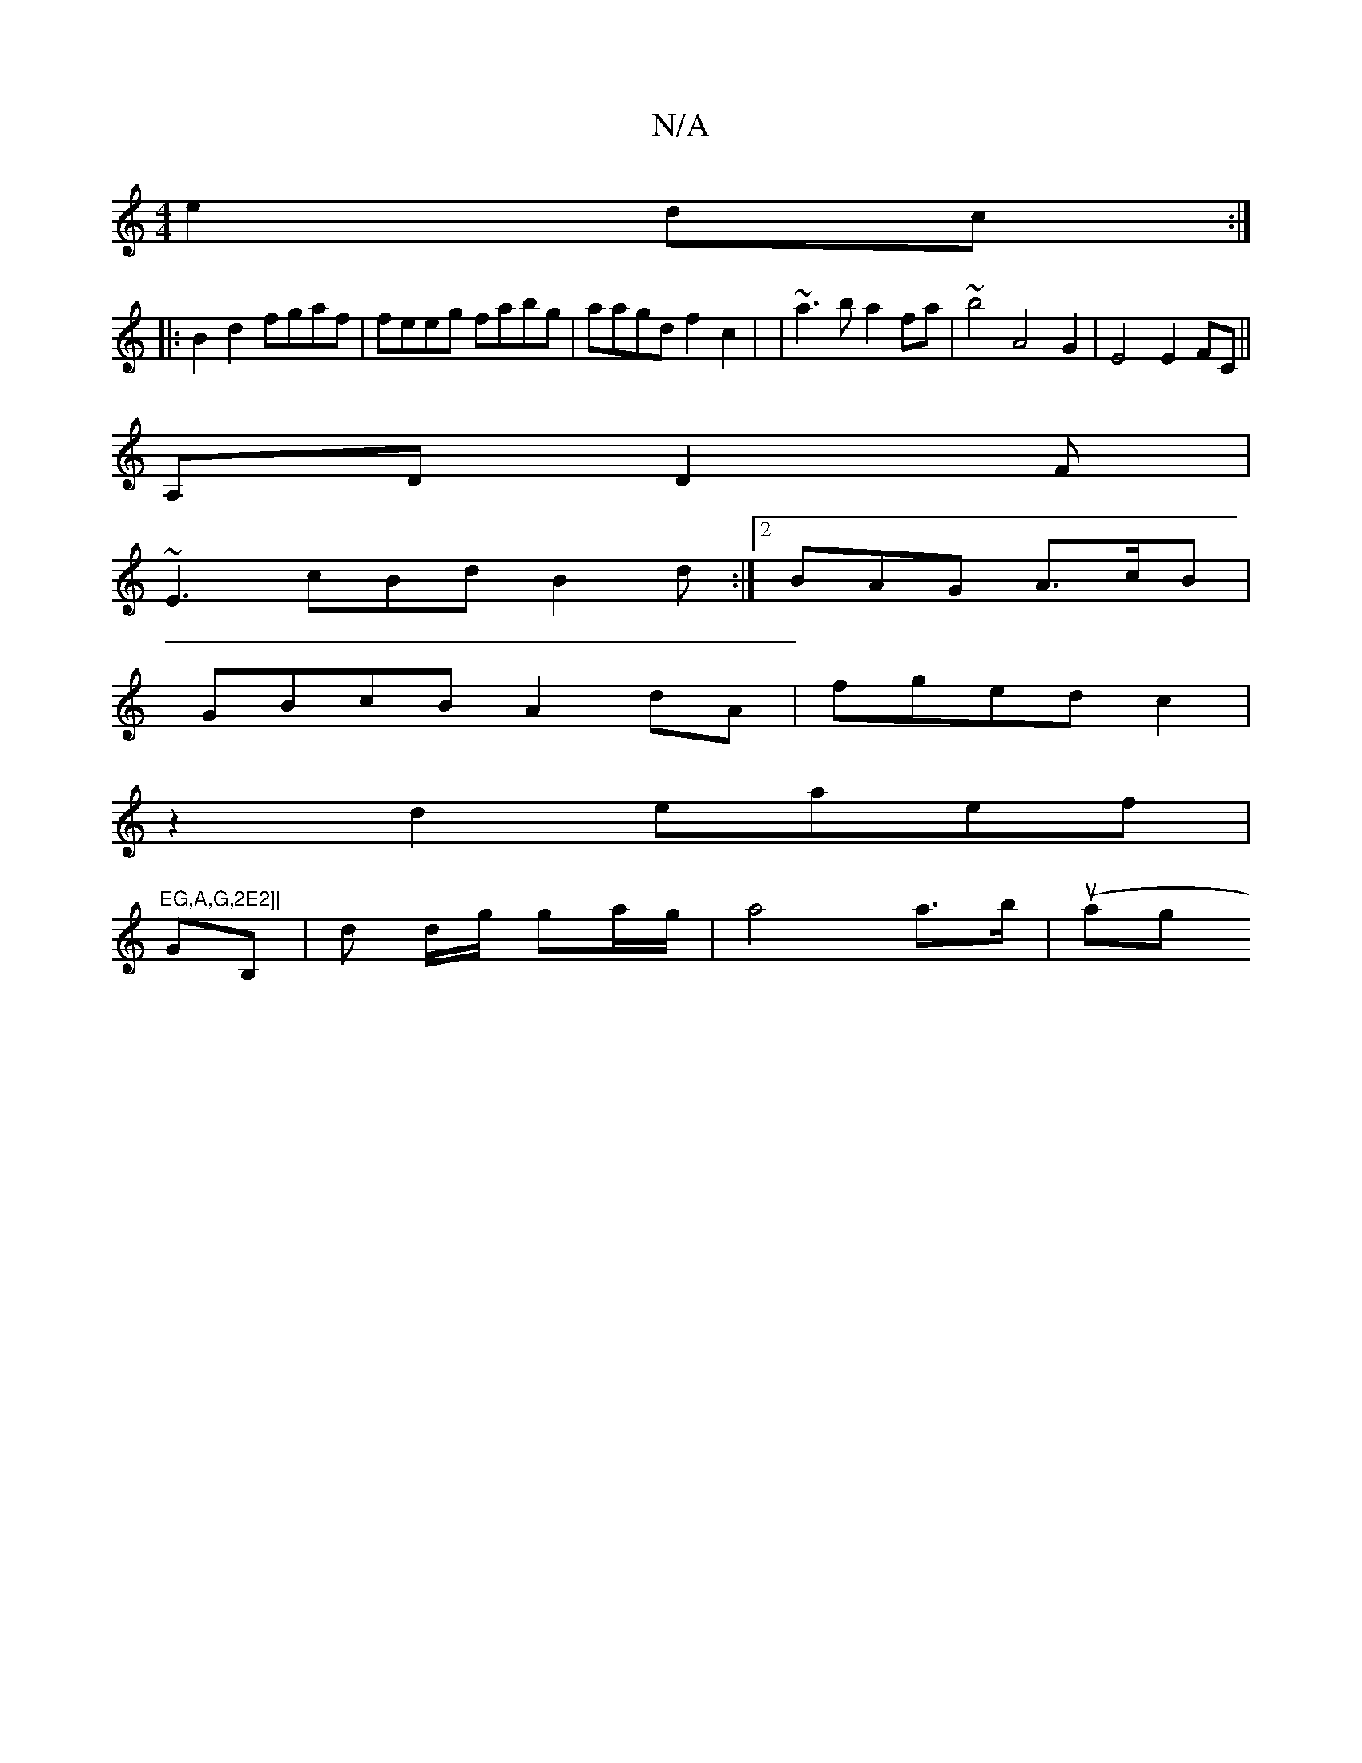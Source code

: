 X:1
T:N/A
M:4/4
R:N/A
K:Cmajor
2 e2 dc:|
|:B2d2 fgaf | feeg fabg | aagd f2c2 | |~a3b a2fa | ~b4 A4 G2 | E4 E2FC||
A,D D2F|
 ~E3 cBd B2 d :|2 BAG A>cB |
GBcB A2dA|fged c2 |
z2 d2 eaef |"EG,A,G,2E2]|
GB,| D' d/g/ ga/g/| a4 a>b|(uag"B